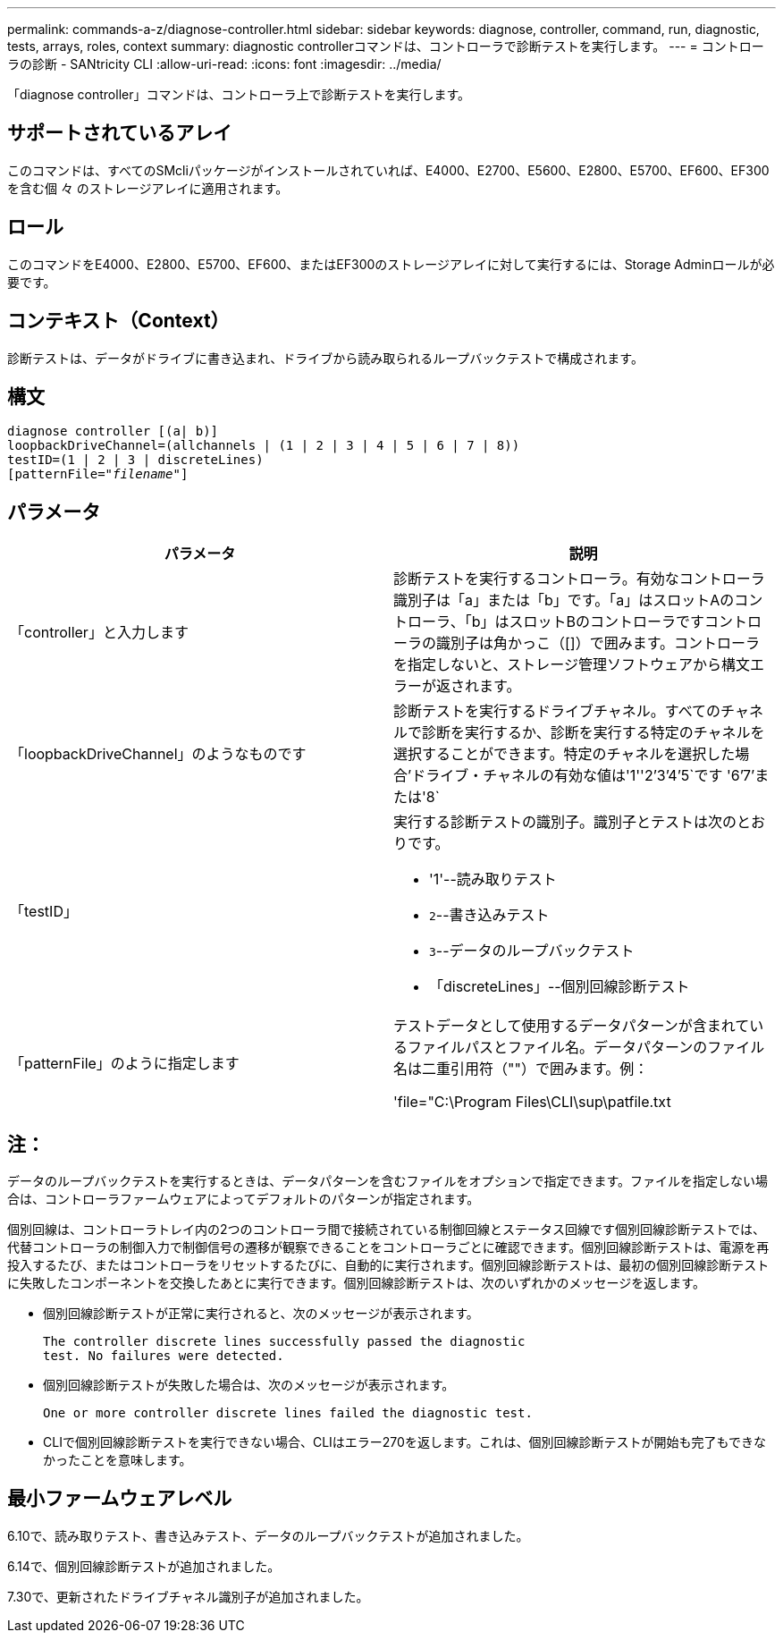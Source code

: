 ---
permalink: commands-a-z/diagnose-controller.html 
sidebar: sidebar 
keywords: diagnose, controller, command, run, diagnostic, tests, arrays, roles, context 
summary: diagnostic controllerコマンドは、コントローラで診断テストを実行します。 
---
= コントローラの診断 - SANtricity CLI
:allow-uri-read: 
:icons: font
:imagesdir: ../media/


[role="lead"]
「diagnose controller」コマンドは、コントローラ上で診断テストを実行します。



== サポートされているアレイ

このコマンドは、すべてのSMcliパッケージがインストールされていれば、E4000、E2700、E5600、E2800、E5700、EF600、EF300を含む個 々 のストレージアレイに適用されます。



== ロール

このコマンドをE4000、E2800、E5700、EF600、またはEF300のストレージアレイに対して実行するには、Storage Adminロールが必要です。



== コンテキスト（Context）

診断テストは、データがドライブに書き込まれ、ドライブから読み取られるループバックテストで構成されます。



== 構文

[source, cli, subs="+macros"]
----
diagnose controller [(a| b)]
loopbackDriveChannel=(allchannels | (1 | 2 | 3 | 4 | 5 | 6 | 7 | 8))
testID=(1 | 2 | 3 | discreteLines)
pass:quotes[[patternFile="_filename_"]]
----


== パラメータ

[cols="2*"]
|===
| パラメータ | 説明 


 a| 
「controller」と入力します
 a| 
診断テストを実行するコントローラ。有効なコントローラ識別子は「a」または「b」です。「a」はスロットAのコントローラ、「b」はスロットBのコントローラですコントローラの識別子は角かっこ（[]）で囲みます。コントローラを指定しないと、ストレージ管理ソフトウェアから構文エラーが返されます。



 a| 
「loopbackDriveChannel」のようなものです
 a| 
診断テストを実行するドライブチャネル。すべてのチャネルで診断を実行するか、診断を実行する特定のチャネルを選択することができます。特定のチャネルを選択した場合'ドライブ・チャネルの有効な値は'1''2`'3`'4`'5`です '6`'7`'または'8`



 a| 
「testID」
 a| 
実行する診断テストの識別子。識別子とテストは次のとおりです。

* '1'--読み取りテスト
* `2`--書き込みテスト
* `3`--データのループバックテスト
* 「discreteLines」--個別回線診断テスト




 a| 
「patternFile」のように指定します
 a| 
テストデータとして使用するデータパターンが含まれているファイルパスとファイル名。データパターンのファイル名は二重引用符（""）で囲みます。例：

'file="C:\Program Files\CLI\sup\patfile.txt

|===


== 注：

データのループバックテストを実行するときは、データパターンを含むファイルをオプションで指定できます。ファイルを指定しない場合は、コントローラファームウェアによってデフォルトのパターンが指定されます。

個別回線は、コントローラトレイ内の2つのコントローラ間で接続されている制御回線とステータス回線です個別回線診断テストでは、代替コントローラの制御入力で制御信号の遷移が観察できることをコントローラごとに確認できます。個別回線診断テストは、電源を再投入するたび、またはコントローラをリセットするたびに、自動的に実行されます。個別回線診断テストは、最初の個別回線診断テストに失敗したコンポーネントを交換したあとに実行できます。個別回線診断テストは、次のいずれかのメッセージを返します。

* 個別回線診断テストが正常に実行されると、次のメッセージが表示されます。
+
[listing]
----
The controller discrete lines successfully passed the diagnostic
test. No failures were detected.
----
* 個別回線診断テストが失敗した場合は、次のメッセージが表示されます。
+
[listing]
----
One or more controller discrete lines failed the diagnostic test.
----
* CLIで個別回線診断テストを実行できない場合、CLIはエラー270を返します。これは、個別回線診断テストが開始も完了もできなかったことを意味します。




== 最小ファームウェアレベル

6.10で、読み取りテスト、書き込みテスト、データのループバックテストが追加されました。

6.14で、個別回線診断テストが追加されました。

7.30で、更新されたドライブチャネル識別子が追加されました。
